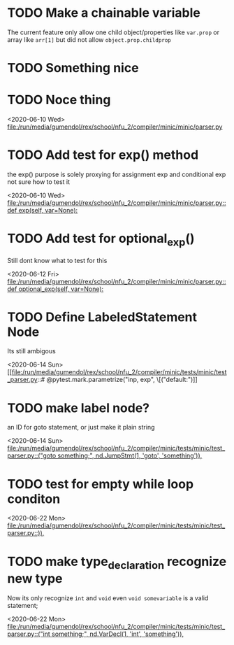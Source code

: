 * TODO Make a chainable variable 
  The current feature only allow one child object/properties like =var.prop=
  or array like =arr[1]= but did not allow =object.prop.childprop=

* TODO Something nice
* TODO Noce thing
 <2020-06-10 Wed>
 [[file:/run/media/gumendol/rex/school/nfu_2/compiler/minic/minic/parser.py][file:/run/media/gumendol/rex/school/nfu_2/compiler/minic/minic/parser.py]]
* TODO Add test for exp() method
  the exp() purpose is solely proxying for assignment exp and conditional exp
  not sure how to test it
 
 <2020-06-10 Wed>
 [[file:/run/media/gumendol/rex/school/nfu_2/compiler/minic/minic/parser.py::def exp(self, var=None):]]
* TODO Add test for optional_exp() 
  Still dont know what to test for this
 
 <2020-06-12 Fri>
 [[file:/run/media/gumendol/rex/school/nfu_2/compiler/minic/minic/parser.py::def optional_exp(self, var=None):]]
* TODO Define LabeledStatement Node
  Its still ambigous
 
 <2020-06-14 Sun>
 [[file:/run/media/gumendol/rex/school/nfu_2/compiler/minic/tests/minic/test_parser.py::# @pytest.mark.parametrize("inp, exp", \[("default:\ncas")]]
* TODO make label node?
  an ID for goto statement, or just make it plain string
 
 <2020-06-14 Sun>
 [[file:/run/media/gumendol/rex/school/nfu_2/compiler/minic/tests/minic/test_parser.py::("goto something;", nd.JumpStmt(1, 'goto', 'something')),]]
* TODO test for empty while loop conditon
 
 <2020-06-22 Mon>
 [[file:/run/media/gumendol/rex/school/nfu_2/compiler/minic/tests/minic/test_parser.py::)),]]
* TODO make type_declaration  recognize new type 
 
  Now its only recognize =int= and =void= even =void somevariable= is a valid statement;
  
 <2020-06-22 Mon>
 [[file:/run/media/gumendol/rex/school/nfu_2/compiler/minic/tests/minic/test_parser.py::("int something;", nd.VarDecl(1, 'int', 'something')),]]
 
